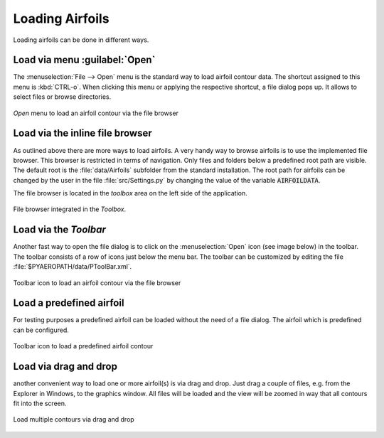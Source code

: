 .. make a label for this file
.. _loading_airfoils:

.. |right_Arrow| unicode:: U+025BA .. BLACK RIGHT-POINTING POINTER
.. |right_medium_Arrow| unicode:: U+023F5 .. BLACK MEDIUM RIGHT-POINTING TRIANGLE
.. |down_right_Arrow| unicode:: U+021B3 .. DOWNWARDS ARROW WITH TIP RIGHTWARDS

Loading Airfoils
================

Loading airfoils can be done in different ways.

Load via menu :guilabel:`Open`
------------------------------

The :menuselection:`File --> Open` menu is the standard way to load airfoil contour data. 
The shortcut assigned to this menu is :kbd:`CTRL-o`. When clicking this menu or applying the 
respective shortcut, a file dialog pops up. It allows to select files or browse directories.

.. _figure_menu_open:
.. figure::  images/menu_open.png
   :align:   center
   :target:  _images/menu_open.png
   :name: MenuOpen

   *Open* menu to load an airfoil contour via the file browser

Load via the inline file browser
--------------------------------

As outlined above there are more ways to load airfoils. A very handy way to browse airfoils is to use the 
implemented file browser. This browser is restricted in terms of navigation. Only files and folders below a 
predefined root path are visible. The default root is the :file:`data/Airfoils` subfolder from the 
standard installation. The root path for airfoils can be changed by the user in the file :file:`src/Settings.py` 
by changing the value of the variable :code:`AIRFOILDATA`.

The file browser is located in the *toolbox* area on the left side of the application. 

.. _figure_toolbox_area:
.. figure::  images/toolbox_area_1.png
   :align:   center
   :target:  _images/toolbox_area_1.png
   :name: Toolbar_Open

   File browser integrated in the *Toolbox*.

.. seealso:: For more information on configuring the root path to airfoil data see :ref:`tutorial_settings`.

Load via the *Toolbar*
----------------------

Another fast way to open the file dialog is to click on the :menuselection:`Open` icon (see image below) in the toolbar. The toolbar consists of a row of icons just below the menu bar. The toolbar can be customized by editing the file :file:`$PYAEROPATH/data/PToolBar.xml`.

.. _figure_toolbar_open:
.. figure::  images/toolbar_open.png
   :align:   center
   :target:  _images/toolbar_open.png
   :name: Toolbar_Open

   Toolbar icon to load an airfoil contour via the file browser

.. seealso:: For more information on configuring the menubar and the toolbar see :ref:`tutorial_settings`.

Load a predefined airfoil
-------------------------

For testing purposes a predefined airfoil can be loaded without the need of a file dialog. The airfoil which is predefined can be configured.

.. _figure_toolbar_open_predefined:
.. figure::  images/toolbar_open_predefined.png
   :align:   center
   :target:  _images/toolbar_open_predefined.png
   :name: Toolbar_Open

   Toolbar icon to load a predefined airfoil contour

.. seealso:: See tutorial :ref:`tutorial_settings` on how to change the default airfoil.

Load via drag and drop
----------------------

another convenient way to load one or more airfoil(s) is via drag and drop. Just drag a couple of files, e.g. from the Explorer in Windows, to the graphics window. All files will be loaded and the view will be zoomed in way that all contours fit into the screen.

.. _figure_drag_and_drop:
.. figure::  images/load_drag_and_drop.png
   :align:   center
   :target:  _images/load_drag_and_drop.png
   :name: Load_drag_and_drop

.. _figure_drag_and_drop:
.. figure::  images/load_drag_and_drop_1.png
   :align:   center
   :target:  _images/load_drag_and_drop_1.png
   :name: Load_drag_and_drop

   Load multiple contours via drag and drop

